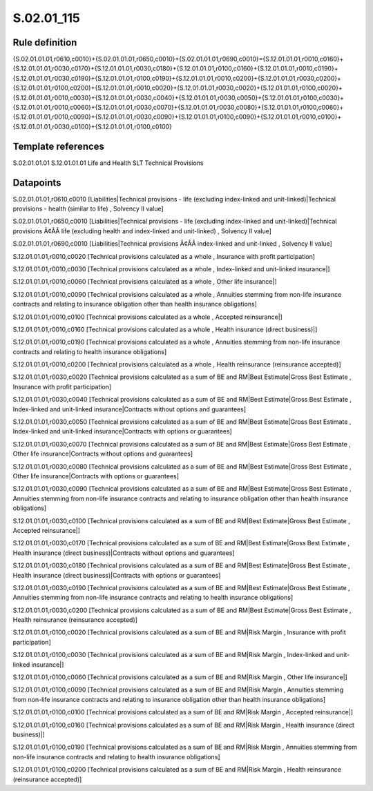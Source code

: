 ===========
S.02.01_115
===========

Rule definition
---------------

{S.02.01.01.01,r0610,c0010}+{S.02.01.01.01,r0650,c0010}+{S.02.01.01.01,r0690,c0010}={S.12.01.01.01,r0010,c0160}+{S.12.01.01.01,r0030,c0170}+{S.12.01.01.01,r0030,c0180}+{S.12.01.01.01,r0100,c0160}+{S.12.01.01.01,r0010,c0190}+{S.12.01.01.01,r0030,c0190}+{S.12.01.01.01,r0100,c0190}+{S.12.01.01.01,r0010,c0200}+{S.12.01.01.01,r0030,c0200}+{S.12.01.01.01,r0100,c0200}+{S.12.01.01.01,r0010,c0020}+{S.12.01.01.01,r0030,c0020}+{S.12.01.01.01,r0100,c0020}+{S.12.01.01.01,r0010,c0030}+{S.12.01.01.01,r0030,c0040}+{S.12.01.01.01,r0030,c0050}+{S.12.01.01.01,r0100,c0030}+{S.12.01.01.01,r0010,c0060}+{S.12.01.01.01,r0030,c0070}+{S.12.01.01.01,r0030,c0080}+{S.12.01.01.01,r0100,c0060}+{S.12.01.01.01,r0010,c0090}+{S.12.01.01.01,r0030,c0090}+{S.12.01.01.01,r0100,c0090}+{S.12.01.01.01,r0010,c0100}+{S.12.01.01.01,r0030,c0100}+{S.12.01.01.01,r0100,c0100}


Template references
-------------------

S.02.01.01.01
S.12.01.01.01 Life and Health SLT Technical Provisions


Datapoints
----------

S.02.01.01.01,r0610,c0010 [Liabilities|Technical provisions - life (excluding index-linked and unit-linked)|Technical provisions - health (similar to life) , Solvency II value]

S.02.01.01.01,r0650,c0010 [Liabilities|Technical provisions - life (excluding index-linked and unit-linked)|Technical provisions Ã¢ÂÂ life (excluding health and index-linked and unit-linked) , Solvency II value]

S.02.01.01.01,r0690,c0010 [Liabilities|Technical provisions Ã¢ÂÂ index-linked and unit-linked , Solvency II value]

S.12.01.01.01,r0010,c0020 [Technical provisions calculated as a whole , Insurance with profit participation]

S.12.01.01.01,r0010,c0030 [Technical provisions calculated as a whole , Index-linked and unit-linked insurance|]

S.12.01.01.01,r0010,c0060 [Technical provisions calculated as a whole , Other life insurance|]

S.12.01.01.01,r0010,c0090 [Technical provisions calculated as a whole , Annuities stemming from non-life insurance contracts and relating to insurance obligation other than health insurance obligations]

S.12.01.01.01,r0010,c0100 [Technical provisions calculated as a whole , Accepted reinsurance|]

S.12.01.01.01,r0010,c0160 [Technical provisions calculated as a whole , Health insurance (direct business)|]

S.12.01.01.01,r0010,c0190 [Technical provisions calculated as a whole , Annuities stemming from non-life insurance contracts and relating to health insurance obligations]

S.12.01.01.01,r0010,c0200 [Technical provisions calculated as a whole , Health reinsurance (reinsurance accepted)]

S.12.01.01.01,r0030,c0020 [Technical provisions calculated as a sum of BE and RM|Best Estimate|Gross Best Estimate , Insurance with profit participation]

S.12.01.01.01,r0030,c0040 [Technical provisions calculated as a sum of BE and RM|Best Estimate|Gross Best Estimate , Index-linked and unit-linked insurance|Contracts without options and guarantees]

S.12.01.01.01,r0030,c0050 [Technical provisions calculated as a sum of BE and RM|Best Estimate|Gross Best Estimate , Index-linked and unit-linked insurance|Contracts with options or guarantees]

S.12.01.01.01,r0030,c0070 [Technical provisions calculated as a sum of BE and RM|Best Estimate|Gross Best Estimate , Other life insurance|Contracts without options and guarantees]

S.12.01.01.01,r0030,c0080 [Technical provisions calculated as a sum of BE and RM|Best Estimate|Gross Best Estimate , Other life insurance|Contracts with options or guarantees]

S.12.01.01.01,r0030,c0090 [Technical provisions calculated as a sum of BE and RM|Best Estimate|Gross Best Estimate , Annuities stemming from non-life insurance contracts and relating to insurance obligation other than health insurance obligations]

S.12.01.01.01,r0030,c0100 [Technical provisions calculated as a sum of BE and RM|Best Estimate|Gross Best Estimate , Accepted reinsurance|]

S.12.01.01.01,r0030,c0170 [Technical provisions calculated as a sum of BE and RM|Best Estimate|Gross Best Estimate , Health insurance (direct business)|Contracts without options and guarantees]

S.12.01.01.01,r0030,c0180 [Technical provisions calculated as a sum of BE and RM|Best Estimate|Gross Best Estimate , Health insurance (direct business)|Contracts with options or guarantees]

S.12.01.01.01,r0030,c0190 [Technical provisions calculated as a sum of BE and RM|Best Estimate|Gross Best Estimate , Annuities stemming from non-life insurance contracts and relating to health insurance obligations]

S.12.01.01.01,r0030,c0200 [Technical provisions calculated as a sum of BE and RM|Best Estimate|Gross Best Estimate , Health reinsurance (reinsurance accepted)]

S.12.01.01.01,r0100,c0020 [Technical provisions calculated as a sum of BE and RM|Risk Margin , Insurance with profit participation]

S.12.01.01.01,r0100,c0030 [Technical provisions calculated as a sum of BE and RM|Risk Margin , Index-linked and unit-linked insurance|]

S.12.01.01.01,r0100,c0060 [Technical provisions calculated as a sum of BE and RM|Risk Margin , Other life insurance|]

S.12.01.01.01,r0100,c0090 [Technical provisions calculated as a sum of BE and RM|Risk Margin , Annuities stemming from non-life insurance contracts and relating to insurance obligation other than health insurance obligations]

S.12.01.01.01,r0100,c0100 [Technical provisions calculated as a sum of BE and RM|Risk Margin , Accepted reinsurance|]

S.12.01.01.01,r0100,c0160 [Technical provisions calculated as a sum of BE and RM|Risk Margin , Health insurance (direct business)|]

S.12.01.01.01,r0100,c0190 [Technical provisions calculated as a sum of BE and RM|Risk Margin , Annuities stemming from non-life insurance contracts and relating to health insurance obligations]

S.12.01.01.01,r0100,c0200 [Technical provisions calculated as a sum of BE and RM|Risk Margin , Health reinsurance (reinsurance accepted)]



